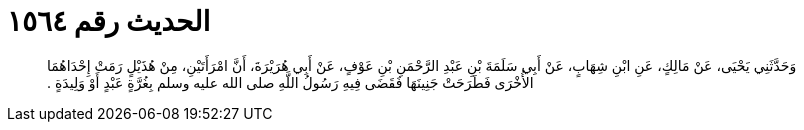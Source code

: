 
= الحديث رقم ١٥٦٤

[quote.hadith]
وَحَدَّثَنِي يَحْيَى، عَنْ مَالِكٍ، عَنِ ابْنِ شِهَابٍ، عَنْ أَبِي سَلَمَةَ بْنِ عَبْدِ الرَّحْمَنِ بْنِ عَوْفٍ، عَنْ أَبِي هُرَيْرَةَ، أَنَّ امْرَأَتَيْنِ، مِنْ هُذَيْلٍ رَمَتْ إِحْدَاهُمَا الأُخْرَى فَطَرَحَتْ جَنِينَهَا فَقَضَى فِيهِ رَسُولُ اللَّهِ صلى الله عليه وسلم بِغُرَّةٍ عَبْدٍ أَوْ وَلِيدَةٍ ‏.‏